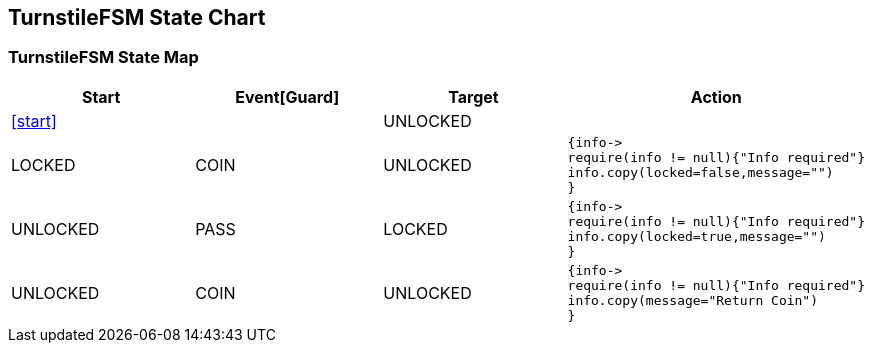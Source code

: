== TurnstileFSM State Chart

=== TurnstileFSM State Map

|===
| Start | Event[Guard] | Target | Action

| <<start>>
| 
| UNLOCKED
a| 

| LOCKED
| COIN
| UNLOCKED
a| [source,kotlin]
----
{info->
require(info != null){"Info required"}
info.copy(locked=false,message="")
}
----

| UNLOCKED
| PASS
| LOCKED
a| [source,kotlin]
----
{info->
require(info != null){"Info required"}
info.copy(locked=true,message="")
}
----

| UNLOCKED
| COIN
| UNLOCKED
a| [source,kotlin]
----
{info->
require(info != null){"Info required"}
info.copy(message="Return Coin")
}
----
|===

